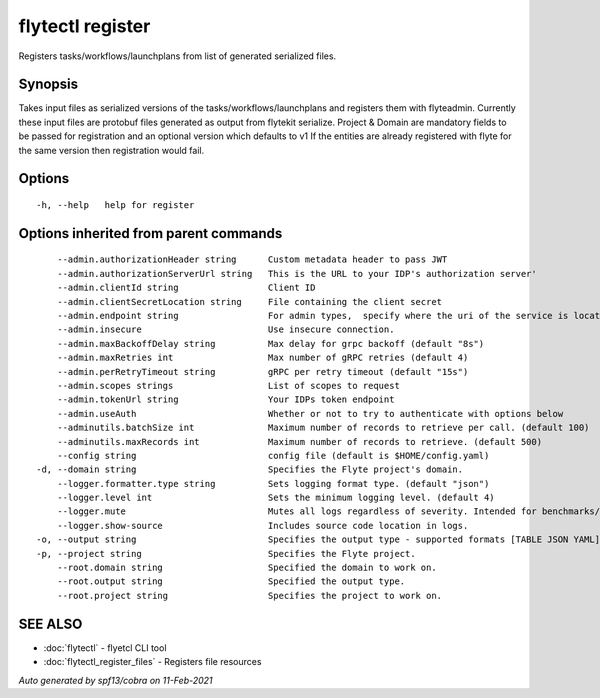 .. _flytectl_register:

flytectl register
-----------------

Registers tasks/workflows/launchplans from list of generated serialized files.

Synopsis
~~~~~~~~



Takes input files as serialized versions of the tasks/workflows/launchplans and registers them with flyteadmin.
Currently these input files are protobuf files generated as output from flytekit serialize.
Project & Domain are mandatory fields to be passed for registration and an optional version which defaults to v1
If the entities are already registered with flyte for the same version then registration would fail.


Options
~~~~~~~

::

  -h, --help   help for register

Options inherited from parent commands
~~~~~~~~~~~~~~~~~~~~~~~~~~~~~~~~~~~~~~

::

      --admin.authorizationHeader string      Custom metadata header to pass JWT
      --admin.authorizationServerUrl string   This is the URL to your IDP's authorization server'
      --admin.clientId string                 Client ID
      --admin.clientSecretLocation string     File containing the client secret
      --admin.endpoint string                 For admin types,  specify where the uri of the service is located.
      --admin.insecure                        Use insecure connection.
      --admin.maxBackoffDelay string          Max delay for grpc backoff (default "8s")
      --admin.maxRetries int                  Max number of gRPC retries (default 4)
      --admin.perRetryTimeout string          gRPC per retry timeout (default "15s")
      --admin.scopes strings                  List of scopes to request
      --admin.tokenUrl string                 Your IDPs token endpoint
      --admin.useAuth                         Whether or not to try to authenticate with options below
      --adminutils.batchSize int              Maximum number of records to retrieve per call. (default 100)
      --adminutils.maxRecords int             Maximum number of records to retrieve. (default 500)
      --config string                         config file (default is $HOME/config.yaml)
  -d, --domain string                         Specifies the Flyte project's domain.
      --logger.formatter.type string          Sets logging format type. (default "json")
      --logger.level int                      Sets the minimum logging level. (default 4)
      --logger.mute                           Mutes all logs regardless of severity. Intended for benchmarks/tests only.
      --logger.show-source                    Includes source code location in logs.
  -o, --output string                         Specifies the output type - supported formats [TABLE JSON YAML] (default "TABLE")
  -p, --project string                        Specifies the Flyte project.
      --root.domain string                    Specified the domain to work on.
      --root.output string                    Specified the output type.
      --root.project string                   Specifies the project to work on.

SEE ALSO
~~~~~~~~

* :doc:`flytectl` 	 - flyetcl CLI tool
* :doc:`flytectl_register_files` 	 - Registers file resources

*Auto generated by spf13/cobra on 11-Feb-2021*
